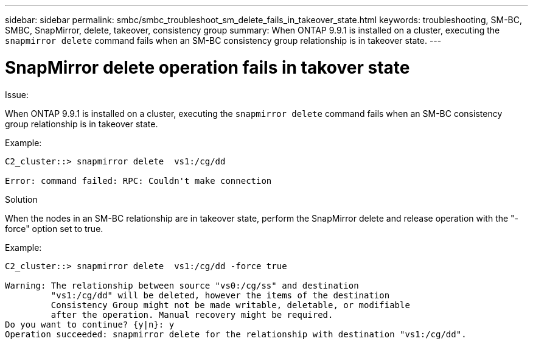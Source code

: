 ---
sidebar: sidebar
permalink: smbc/smbc_troubleshoot_sm_delete_fails_in_takeover_state.html
keywords: troubleshooting, SM-BC, SMBC, SnapMirror, delete, takeover, consistency group
summary: When ONTAP 9.9.1 is installed on a cluster, executing the `snapmirror delete` command fails when an SM-BC consistency group relationship is in takeover state.
---

= SnapMirror delete operation fails in takover state
:hardbreaks:
:nofooter:
:icons: font
:linkattrs:
:imagesdir: ../media/

[.lead]

.Issue:

When ONTAP 9.9.1 is installed on a cluster, executing the `snapmirror delete` command fails when an SM-BC consistency group relationship is in takeover state.

.Example:
....
C2_cluster::> snapmirror delete  vs1:/cg/dd

Error: command failed: RPC: Couldn't make connection
....

.Solution
When the nodes in an SM-BC relationship are in takeover state, perform the SnapMirror delete and release operation with the "-force" option set to true.

.Example:
....
C2_cluster::> snapmirror delete  vs1:/cg/dd -force true

Warning: The relationship between source "vs0:/cg/ss" and destination
         "vs1:/cg/dd" will be deleted, however the items of the destination
         Consistency Group might not be made writable, deletable, or modifiable
         after the operation. Manual recovery might be required.
Do you want to continue? {y|n}: y
Operation succeeded: snapmirror delete for the relationship with destination "vs1:/cg/dd".
....
//BURT 1386588
